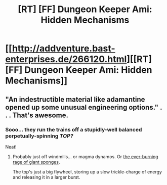 #+TITLE: [RT] [FF] Dungeon Keeper Ami: Hidden Mechanisms

* [[http://addventure.bast-enterprises.de/266120.html][[RT] [FF] Dungeon Keeper Ami: Hidden Mechanisms]]
:PROPERTIES:
:Author: Zephyr1011
:Score: 20
:DateUnix: 1440831664.0
:DateShort: 2015-Aug-29
:END:

** "An indestructible material like adamantine opened up some unusual engineering options." . . . That's awesome.
:PROPERTIES:
:Author: Empiricist_or_not
:Score: 2
:DateUnix: 1440880398.0
:DateShort: 2015-Aug-30
:END:

*** Sooo... they run the trains off a stupidly-well balanced perpetually-spinning /TOP?/

Neat!
:PROPERTIES:
:Author: nerdguy1138
:Score: 2
:DateUnix: 1440987778.0
:DateShort: 2015-Aug-31
:END:

**** Probably just off windmills... or magma dynamos. Or [[http://dwarffortresswiki.org/index.php/DF2014:Giant_sponge][the ever-burning rage of giant sponges]].

The top's just a big flywheel, storing up a slow trickle-charge of energy and releasing it in a larger burst.
:PROPERTIES:
:Author: drageuth2
:Score: 1
:DateUnix: 1441334397.0
:DateShort: 2015-Sep-04
:END:
